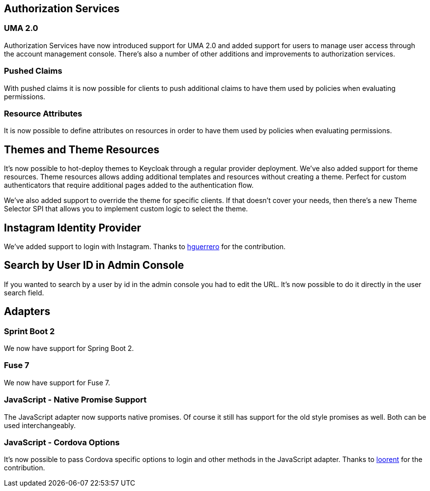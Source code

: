ifeval::[{project_community}==true]
= 4.0.0.Final
endif::[]
ifeval::[{project_product}==true]
= 7.3.0 CD1
endif::[]


== Authorization Services

=== UMA 2.0

Authorization Services have now introduced support for UMA 2.0 and added support for users to manage user access through
the account management console. There's also a number of other additions and improvements to authorization services.

=== Pushed Claims

With pushed claims it is now possible for clients to push additional claims to have them used by policies when evaluating
permissions.

=== Resource Attributes

It is now possible to define attributes on resources in order to have them used by policies when evaluating permissions.


== Themes and Theme Resources

It's now possible to hot-deploy themes to Keycloak through a regular provider deployment. We've also added support for
theme resources. Theme resources allows adding additional templates and resources without creating a theme. Perfect for
custom authenticators that require additional pages added to the authentication flow.

We've also added support to override the theme for specific clients. If that doesn't cover your needs, then there's a
new Theme Selector SPI that allows you to implement custom logic to select the theme.


== Instagram Identity Provider

We've added support to login with Instagram. Thanks to https://github.com/hguerrero[hguerrero] for the contribution.


== Search by User ID in Admin Console

If you wanted to search by a user by id in the admin console you had to edit the URL. It's now possible to do it
directly in the user search field.


== Adapters

=== Sprint Boot 2

We now have support for Spring Boot 2.

=== Fuse 7

We now have support for Fuse 7.

=== JavaScript - Native Promise Support

The JavaScript adapter now supports native promises. Of course it still has support for the old style promises as well.
Both can be used interchangeably.

=== JavaScript - Cordova Options

It's now possible to pass Cordova specific options to login and other methods in the JavaScript adapter.
Thanks to https://github.com/looorent[loorent] for the contribution.
